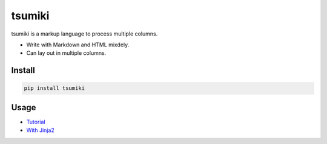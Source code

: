 =======
tsumiki
=======

tsumiki is a markup language to process multiple columns.

* Write with Markdown and HTML mixdely.  
* Can lay out in multiple columns.

Install
=======

.. code-block:: bash

   pip install tsumiki

Usage
=====

* `Tutorial <http://nbviewer.jupyter.org/github/drillan/tsumiki/blob/master/examples/Tutorial.ipynb>`_
* `With Jinja2 <http://nbviewer.jupyter.org/github/drillan/tsumiki/blob/master/examples/jinja2_template.ipynb>`_

